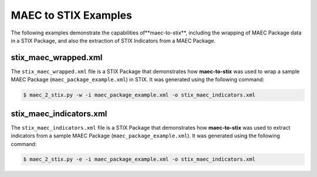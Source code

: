 MAEC to STIX Examples
=====================

The following examples demonstrate the capabilities of**maec-to-stix**,
including the wrapping of MAEC Package data in a STIX Package, and also
the extraction of STIX Indicators from a MAEC Package.

stix_maec_wrapped.xml
------------------------

The ``stix_maec_wrapped.xml`` file is a STIX Package that demonstrates how
**maec-to-stix** was used to wrap a sample MAEC Package
(``maec_package_example.xml``) in STIX. It was generated using the following 
command:

.. code-block:: bash

    $ maec_2_stix.py -w -i maec_package_example.xml -o stix_maec_indicators.xml

stix_maec_indicators.xml
------------------------

The ``stix_maec_indicators.xml`` file is a STIX Package that demonstrates how
**maec-to-stix** was used to extract indicators from a sample MAEC Package
(``maec_package_example.xml``). It was generated using the following command:

.. code-block:: bash

    $ maec_2_stix.py -e -i maec_package_example.xml -o stix_maec_indicators.xml
	
